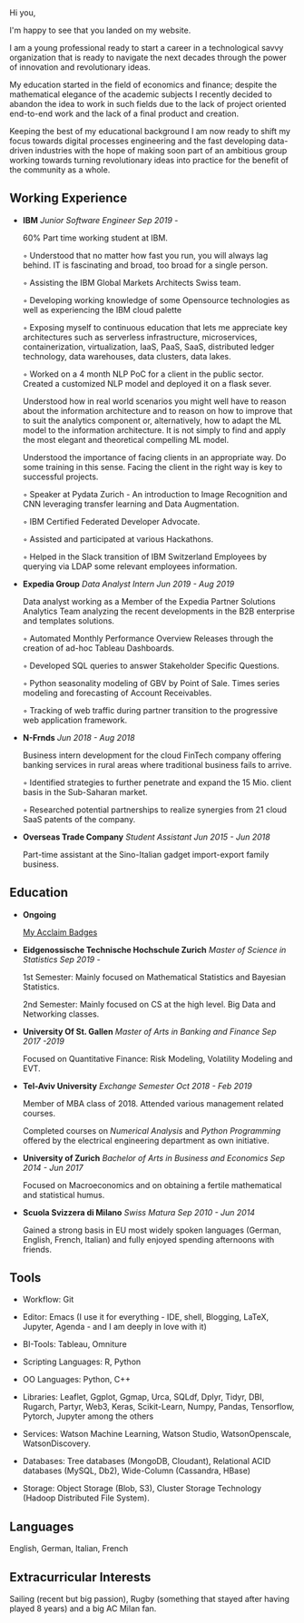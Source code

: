#+BEGIN_COMMENT
.. title: About Me
.. slug: aboutme
.. date: 2019-08-04 15:48:04 UTC+02:00
.. tags: 
.. category: 
.. link:
.. description: 
.. type: text

#+END_COMMENT

#+BEGIN_EXPORT html
<br>
<br>
#+END_EXPORT

#+begin_export html
<style>
img {
  display: block;
  margin-left: auto;
  margin-right: auto;
}
</style>

<img  src="../../images/welcome.jpg" class = "center" width = "50%" />
#+end_export

#+BEGIN_EXPORT html
<br>
<br>
#+END_EXPORT

Hi you, 

I'm happy to see that you landed on my website. 

I am a young professional ready to start a career in a technological
savvy organization that is ready to navigate the next decades through
the power of innovation and revolutionary ideas.

My education started in the field of economics and finance; despite
the mathematical elegance of the academic subjects I recently decided
to abandon the idea to work in such fields due to the lack of project
oriented end-to-end work and the lack of a final product and creation.

Keeping the best of my educational background I am now ready to shift
my focus towards digital processes engineering and the fast developing
data-driven industries with the hope of making soon part of an
ambitious group working towards turning revolutionary ideas into
practice for the benefit of the community as a whole.

** Working Experience

- *IBM*    /Junior Software Engineer Sep 2019 -/

  60% Part time working student at IBM.

  ◦ Understood that no matter how fast you run, you will always lag
    behind. IT is fascinating and broad, too broad for a single person.

  ◦ Assisting the IBM Global Markets Architects Swiss team.

  ◦ Developing working knowledge of some Opensource technologies as well as experiencing the IBM cloud palette

  ◦ Exposing myself to continuous education that lets me appreciate
    key architectures such as serverless infrastructure,
    microservices, containerization, virtualization, IaaS, PaaS, SaaS,
    distributed ledger technology, data warehouses, data clusters, data lakes. 

  ◦ Worked on a 4 month NLP PoC for a client in the public
    sector. Created a customized NLP model and deployed it on a flask
    sever. 

    Understood how in real world scenarios you might well have to
    reason about the information architecture and to reason on how to
    improve that to suit the analytics component or, alternatively, how to
    adapt the ML model to the information architecture. It is not simply
    to find and apply the most elegant and theoretical compelling ML
    model.

    Understood the importance of facing clients in an appropriate
    way. Do some training in this sense. Facing the client in the right
    way is key to successful projects.

  ◦ Speaker at Pydata Zurich - An introduction to Image Recognition and CNN leveraging transfer learning and Data Augmentation.

  ◦ IBM Certified Federated Developer Advocate.

  ◦ Assisted and participated at various Hackathons.

  ◦ Helped in the Slack transition of IBM Switzerland Employees by
    querying via LDAP some relevant employees information.

- *Expedia Group*    /Data Analyst Intern Jun 2019 - Aug 2019/

  Data analyst working as a Member of the Expedia Partner Solutions Analytics Team analyzing the recent developments in the B2B enterprise and templates solutions.

  ◦ Automated Monthly Performance Overview Releases through the creation of ad-hoc Tableau Dashboards.

  ◦ Developed SQL queries to answer Stakeholder Specific Questions.

  ◦ Python seasonality modeling of GBV by Point of Sale. Times series modeling and forecasting of Account Receivables.

  ◦ Tracking of web traffic during partner transition to the progressive web application framework.

- *N-Frnds*    /Jun 2018 - Aug 2018/

  Business intern development for the cloud FinTech company offering banking services in rural areas where traditional business fails to arrive.

  ◦ Identified strategies to further penetrate and expand the 15 Mio. client basis in the Sub-Saharan market.

  ◦ Researched potential partnerships to realize synergies from 21 cloud SaaS patents of the company.

- *Overseas Trade Company*    /Student Assistant Jun 2015 - Jun 2018/

   Part-time assistant at the Sino-Italian gadget import-export family business.

** Education

- *Ongoing*

  [[https://www.youracclaim.com/users/marco-hassan/badges][My Acclaim Badges]]

- *Eidgenossische Technische Hochschule Zurich*   /Master of Science in Statistics Sep 2019 -/

  1st Semester: Mainly focused on Mathematical Statistics and Bayesian Statistics.

  2nd Semester: Mainly focused on CS at the high level. Big Data and
                Networking classes.

- *University Of St. Gallen*   
  /Master of Arts in Banking and Finance Sep 2017 -2019/

  Focused on Quantitative Finance: Risk Modeling, Volatility Modeling and EVT.

- *Tel-Aviv University*    /Exchange Semester Oct 2018 - Feb 2019/

  Member of MBA class of 2018. Attended various management related courses.

  Completed courses on /Numerical Analysis/ and /Python Programming/
  offered by the electrical engineering department as own initiative.

- *University of Zurich*    /Bachelor of Arts in Business and Economics Sep 2014 - Jun 2017/

  Focused on Macroeconomics and on obtaining a fertile mathematical
  and statistical humus. 

- *Scuola Svizzera di Milano*    /Swiss Matura Sep 2010 - Jun 2014/

  Gained a strong basis in EU most widely spoken languages (German, English, French, Italian) and fully enjoyed spending afternoons with friends.

** Tools

- Workflow: Git

- Editor: Emacs (I use it for everything - IDE, shell, Blogging, LaTeX,
  Jupyter, Agenda - and I am deeply in love with it)

- BI-Tools: Tableau, Omniture

- Scripting Languages: R, Python

- OO Languages: Python, C++

- Libraries: Leaflet, Ggplot, Ggmap, Urca, SQLdf, Dplyr, Tidyr, DBI,
  Rugarch, Partyr, Web3, Keras, Scikit-Learn, Numpy, Pandas,
  Tensorflow, Pytorch, Jupyter among the others

- Services: Watson Machine Learning, Watson Studio, 
  WatsonOpenscale, WatsonDiscovery.

- Databases: Tree databases (MongoDB, Cloudant), Relational ACID
  databases (MySQL, Db2), Wide-Column (Cassandra, HBase)

- Storage: Object Storage (Blob, S3), Cluster Storage Technology
  (Hadoop Distributed File System).

** Languages

   English, German, Italian, French

** Extracurricular Interests

   Sailing (recent but big passion), Rugby (something that stayed after having played 8 years) and a big AC Milan fan.





